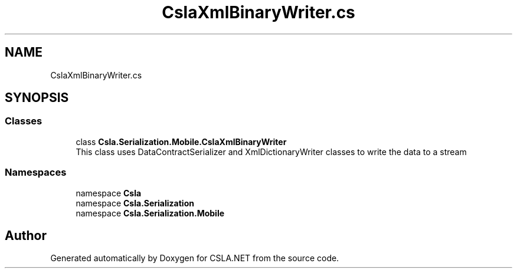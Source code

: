 .TH "CslaXmlBinaryWriter.cs" 3 "Wed Jul 21 2021" "Version 5.4.2" "CSLA.NET" \" -*- nroff -*-
.ad l
.nh
.SH NAME
CslaXmlBinaryWriter.cs
.SH SYNOPSIS
.br
.PP
.SS "Classes"

.in +1c
.ti -1c
.RI "class \fBCsla\&.Serialization\&.Mobile\&.CslaXmlBinaryWriter\fP"
.br
.RI "This class uses DataContractSerializer and XmlDictionaryWriter classes to write the data to a stream "
.in -1c
.SS "Namespaces"

.in +1c
.ti -1c
.RI "namespace \fBCsla\fP"
.br
.ti -1c
.RI "namespace \fBCsla\&.Serialization\fP"
.br
.ti -1c
.RI "namespace \fBCsla\&.Serialization\&.Mobile\fP"
.br
.in -1c
.SH "Author"
.PP 
Generated automatically by Doxygen for CSLA\&.NET from the source code\&.
